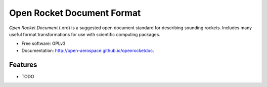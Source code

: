 ===========================
Open Rocket Document Format
===========================

.. image:: https://img.shields.io/pypi/v/openrocketdoc.svg
        :target: https://pypi.python.org/pypi/openrocketdoc

.. image:: https://travis-ci.org/open-aerospace/openrocketdoc.svg?branch=master
    :target: https://travis-ci.org/open-aerospace/openrocketdoc

.. image:: https://coveralls.io/repos/github/open-aerospace/openrocketdoc/badge.svg?branch=master
        :target: https://coveralls.io/github/open-aerospace/openrocketdoc?branch=master

*Open Rocket Document* (.ord) is a suggested open document standard for
describing sounding rockets. Includes many useful format transformations for
use with scientific computing packages.


* Free software: GPLv3
* Documentation: http://open-aerospace.github.io/openrocketdoc.


Features
--------

* TODO
